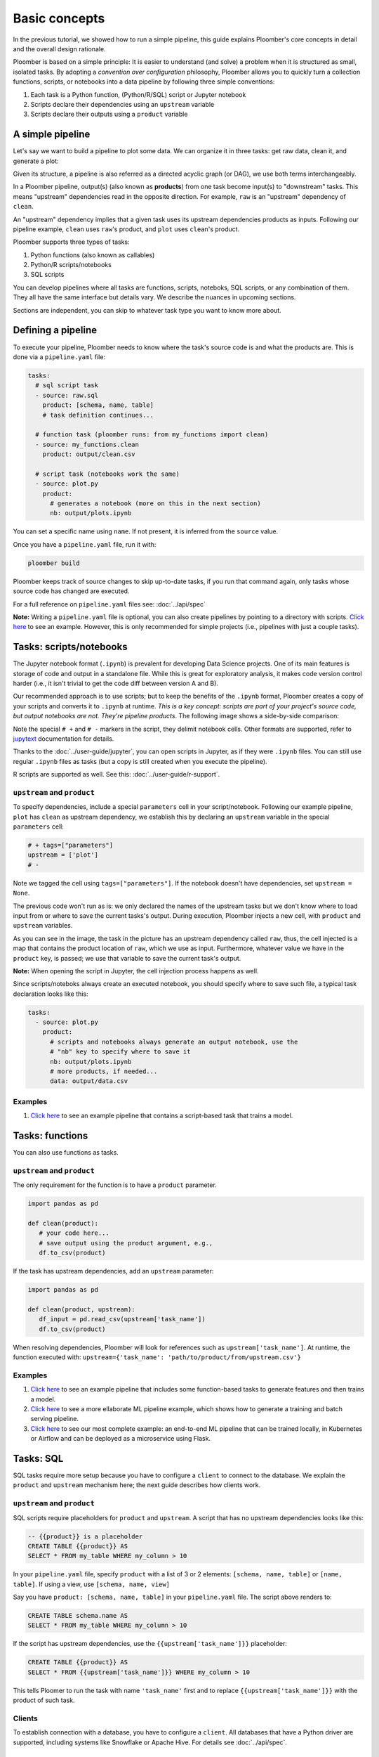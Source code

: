 Basic concepts
==============

In the previous tutorial, we showed how to run a simple pipeline, this guide
explains Ploomber's core concepts in detail and the overall design rationale.

Ploomber is based on a simple principle: It is easier to understand (and
solve) a problem when it is structured as small, isolated tasks. By adopting
a *convention over configuration* philosophy, Ploomber allows you to quickly
turn a collection functions, scripts, or notebooks into a data pipeline by
following three simple conventions:

1. Each task is a Python function, (Python/R/SQL) script or Jupyter notebook
2. Scripts declare their dependencies using an ``upstream`` variable
3. Scripts declare their outputs using a ``product`` variable


A simple pipeline
-----------------

Let's say we want to build a pipeline to plot some data. We can organize it
in three tasks: get raw data, clean it, and generate a plot:

.. raw:: html

    <div class="mermaid">
    graph LR
        raw --> clean --> plot
    </div>

Given its structure, a pipeline is also referred as a directed acyclic graph
(or DAG), we use both terms interchangeably.

In a Ploomber pipeline, output(s) (also known as **products**) from one
task become input(s) to "downstream" tasks. This means "upstream" dependencies
read in the opposite direction. For example, ``raw`` is an "upstream"
dependency of ``clean``.

An "upstream" dependency implies that a given task uses its upstream
dependencies products as inputs. Following our pipeline example,
``clean`` uses ``raw``'s product, and ``plot`` uses ``clean``'s product.

Ploomber supports three types of tasks:

1. Python functions (also known as callables)
2. Python/R scripts/notebooks
3. SQL scripts

You can develop pipelines where all tasks are functions, scripts, noteboks,
SQL scripts, or any combination of them. They all have the same interface but
details vary. We describe the nuances in upcoming sections.

Sections are independent, you can skip to whatever task type you want to know
more about.

Defining a pipeline
-------------------

To execute your pipeline, Ploomber needs to know where the task's source code
is and what the products are. This is done via a ``pipeline.yaml`` file:

.. code-block:: yaml
    :class: text-editor
    :name: pipeline-yaml

    tasks:
      # sql script task
      - source: raw.sql
        product: [schema, name, table]
        # task definition continues...

      # function task (ploomber runs: from my_functions import clean)
      - source: my_functions.clean
        product: output/clean.csv

      # script task (notebooks work the same)
      - source: plot.py
        product:
          # generates a notebook (more on this in the next section)
          nb: output/plots.ipynb


You can set a specific name using ``name``. If not present, it is inferred from
the ``source`` value.

Once you have a ``pipeline.yaml`` file, run it with:

.. code-block:: console

   ploomber build

Ploomber keeps track of source changes to skip up-to-date tasks, if you run
that command again, only tasks whose source code has changed are executed.

For a full reference on ``pipeline.yaml`` files see: :doc:`../api/spec`

**Note:** Writing a ``pipeline.yaml`` file is optional, you can also create
pipelines by pointing to a directory with scripts. `Click here <https://github.com/ploomber/projects/tree/master/spec-api-directory>`_
to see an example. However, this is only recommended for simple projects
(i.e., pipelines with just a couple tasks).


Tasks: scripts/notebooks
------------------------

The Jupyter notebook format (``.ipynb``) is prevalent for developing Data
Science projects. One of its main features is storage of code and output in a
standalone file. While this is great for exploratory analysis, it
makes code version control harder (i.e., it isn't trivial to get the
code diff between version A and B).

Our recommended approach is to use scripts; but to keep the benefits of the
``.ipynb`` format, Ploomber creates a copy of your scripts and converts it to
``.ipynb`` at runtime. *This is a key concept: scripts are part of your
project's source code, but output notebooks are not. They're pipeline
products*. The following image shows a side-by-side comparison:

.. image:: https://ploomber.io/doc/script-and-notebook.png
   :target: https://ploomber.io/doc/script-and-notebook.png
   :alt: script-and-nb

Note the special ``# +`` and ``# -`` markers in the script, they  delimit
notebook cells. Other formats are supported, refer
to `jupytext <https://github.com/mwouts/jupytext>`_ documentation for details.

Thanks to the :doc:`../user-guide/jupyter`, you can open scripts in Jupyter, as
if they were ``.ipynb`` files. You can still use regular ``.ipynb``
files as tasks (but a copy is still created when you execute the pipeline).

R scripts are supported as well. See this: :doc:`../user-guide/r-support`.

``upstream`` and ``product``
****************************

To specify dependencies, include a special ``parameters`` cell in your
script/notebook. Following our example pipeline, ``plot`` has ``clean``
as upstream dependency, we establish this by declaring an ``upstream``
variable in the special ``parameters`` cell:

.. code-block:: python
    :class: text-editor
    :name: plot-py

    # + tags=["parameters"]
    upstream = ['plot']
    # -

Note we tagged the cell using ``tags=["parameters"]``. If the notebook doesn't
have dependencies, set ``upstream = None``.

The previous code won't run as is: we only declared the names of the upstream tasks but
we don't know where to load input from or where to save the current tasks's
output. During execution, Ploomber injects a new cell, with ``product`` and
``upstream`` variables.

.. image:: https://ploomber.io/doc/injected-cell.png
   :target: https://ploomber.io/doc/injected-cell.png
   :alt: injected-cell


As you can see in the image, the task in the picture has an upstream
dependency called ``raw``, thus, the cell injected is a map that contains the
product location of ``raw``, which we use as input. Furthermore, whatever
value we have in the ``product`` key, is passed; we use that variable to save
the current task's output.

**Note:** When opening the script in Jupyter, the cell injection process happens
as well.

Since scripts/noteboks always create an executed notebook, you should specify
where to save such file, a typical task declaration looks like this:

.. code-block:: yaml
    :class: text-editor

    tasks:
      - source: plot.py
        product:
          # scripts and notebooks always generate an output notebook, use the
          # "nb" key to specify where to save it
          nb: output/plots.ipynb
          # more products, if needed...
          data: output/data.csv

Examples
********

1. `Click here <https://github.com/ploomber/projects/tree/master/ml-basic>`_ to see an example pipeline that contains a script-based task that trains a model.


Tasks: functions
----------------

You can also use functions as tasks.

``upstream`` and ``product``
****************************

The only requirement for the function is to have a ``product`` parameter.

.. code-block:: python
   :class: text-editor
   :name: my_functions-py

   import pandas as pd

   def clean(product):
      # your code here...
      # save output using the product argument, e.g.,
      df.to_csv(product)


If the task has upstream dependencies, add an ``upstream`` parameter:

.. code-block:: python
   :class: text-editor

   import pandas as pd

   def clean(product, upstream):
      df_input = pd.read_csv(upstream['task_name'])
      df.to_csv(product)

When resolving dependencies, Ploomber will look for references such as
``upstream['task_name']``. At runtime, the function executed with:
``upstream={'task_name': 'path/to/product/from/upstream.csv'}``

Examples
********

1. `Click here <https://github.com/ploomber/projects/tree/master/ml-basic>`_ to see an example pipeline that includes some function-based tasks to generate features and then trains a model.
2. `Click here <https://github.com/ploomber/projects/tree/master/ml-intermediate>`_ to see a more ellaborate ML pipeline example, which shows how to generate a training and batch serving pipeline.
3. `Click here <https://github.com/ploomber/projects/tree/master/ml-online>`_ to see our most complete example: an end-to-end ML pipeline that can be trained locally, in Kubernetes or Airflow and can be deployed as a microservice using Flask.

Tasks: SQL
----------

SQL tasks require more setup because you have to configure a ``client`` to
connect to the database. We explain the ``product`` and ``upstream`` mechanism
here; the next guide describes how clients work.

``upstream`` and ``product``
****************************

SQL scripts require placeholders for ``product`` and ``upstream``. A script
that has no upstream dependencies looks like this:

.. code-block:: postgresql
   :class: text-editor
   :name: raw-sql

   -- {{product}} is a placeholder
   CREATE TABLE {{product}} AS
   SELECT * FROM my_table WHERE my_column > 10

In your ``pipeline.yaml`` file, specify ``product`` with a list of 3
or 2 elements: ``[schema, name, table]`` or ``[name, table]``. If using a
view, use ``[schema, name, view]``

Say you have ``product: [schema, name, table]`` in your ``pipeline.yaml`` file.
The script above renders to:

.. code-block:: postgresql
   :class: text-editor
   :name: raw-sql

   CREATE TABLE schema.name AS
   SELECT * FROM my_table WHERE my_column > 10

If the script has upstream dependencies, use the ``{{upstream['task_name']}}``
placeholder:

.. code-block:: postgresql
   :class: text-editor
   :name: raw-sql

   CREATE TABLE {{product}} AS
   SELECT * FROM {{upstream['task_name']}} WHERE my_column > 10

This tells Ploomer to run the task with name ``'task_name'`` first and to
replace ``{{upstream['task_name']}}`` with the product of such task.

Clients
*******

To establish connection with a database, you have to configure a ``client``.
All databases that have a Python driver are supported, including systems like
Snowflake or Apache Hive. For details see :doc:`../api/spec`.

Examples
********

1. `Click here <https://github.com/ploomber/projects/tree/master/spec-api-sql>`_ to see an example pipeline that processes data in a database, dumps it and generates some charts with Python.
2. `Click here <https://github.com/ploomber/projects/tree/master/etl>`_ to see a pipeline that downloads data, uploads it to a database, process it, dumps it and generates charts with Python.

Using the Python API
--------------------

The ``pipeline.yaml`` API offers a succinct and powerful way to declare
pipelines, but if you want full flexibility, you can use the underlying Python
API directly, `here's a basic example <https://github.com/ploomber/projects/tree/master/python-api>`_.
And here's a more `ellaborated Machine Learning example <https://github.com/ploomber/projects/tree/master/ml-advanced>`_,


Where to go from here
---------------------

This guide covered Ploomber's core concepts. You are ready to create
pipelines! If you want to learn what other features there are, check out the
API documentation: :doc:`../api/spec`.

If you want to learn how to build pipelines that interact with SQL database, go
to the next tutorial: :doc:`../get-started/sql-pipeline`.
